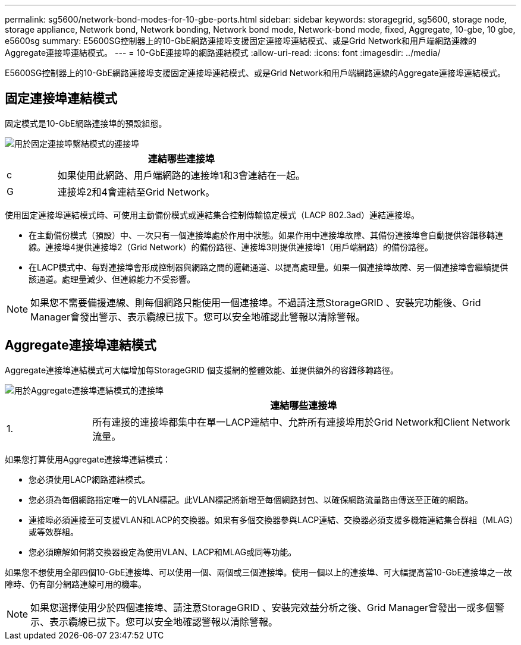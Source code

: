 ---
permalink: sg5600/network-bond-modes-for-10-gbe-ports.html 
sidebar: sidebar 
keywords: storagegrid, sg5600, storage node, storage appliance, Network bond, Network bonding, Network bond mode, Network-bond mode, fixed, Aggregate, 10-gbe, 10 gbe, e5600sg 
summary: E5600SG控制器上的10-GbE網路連接埠支援固定連接埠連結模式、或是Grid Network和用戶端網路連線的Aggregate連接埠連結模式。 
---
= 10-GbE連接埠的網路連結模式
:allow-uri-read: 
:icons: font
:imagesdir: ../media/


[role="lead"]
E5600SG控制器上的10-GbE網路連接埠支援固定連接埠連結模式、或是Grid Network和用戶端網路連線的Aggregate連接埠連結模式。



== 固定連接埠連結模式

固定模式是10-GbE網路連接埠的預設組態。

image::../media/e5600sg_fixed_port.gif[用於固定連接埠繫結模式的連接埠]

[cols="1a,5a"]
|===
|  | 連結哪些連接埠 


 a| 
c
 a| 
如果使用此網路、用戶端網路的連接埠1和3會連結在一起。



 a| 
G
 a| 
連接埠2和4會連結至Grid Network。

|===
使用固定連接埠連結模式時、可使用主動備份模式或連結集合控制傳輸協定模式（LACP 802.3ad）連結連接埠。

* 在主動備份模式（預設）中、一次只有一個連接埠處於作用中狀態。如果作用中連接埠故障、其備份連接埠會自動提供容錯移轉連線。連接埠4提供連接埠2（Grid Network）的備份路徑、連接埠3則提供連接埠1（用戶端網路）的備份路徑。
* 在LACP模式中、每對連接埠會形成控制器與網路之間的邏輯通道、以提高處理量。如果一個連接埠故障、另一個連接埠會繼續提供該通道。處理量減少、但連線能力不受影響。



NOTE: 如果您不需要備援連線、則每個網路只能使用一個連接埠。不過請注意StorageGRID 、安裝完功能後、Grid Manager會發出警示、表示纜線已拔下。您可以安全地確認此警報以清除警報。



== Aggregate連接埠連結模式

Aggregate連接埠連結模式可大幅增加每StorageGRID 個支援網的整體效能、並提供額外的容錯移轉路徑。

image::../media/e5600sg_aggregate_port.gif[用於Aggregate連接埠連結模式的連接埠]

[cols="1a,5a"]
|===
|  | 連結哪些連接埠 


 a| 
1.
 a| 
所有連接的連接埠都集中在單一LACP連結中、允許所有連接埠用於Grid Network和Client Network流量。

|===
如果您打算使用Aggregate連接埠連結模式：

* 您必須使用LACP網路連結模式。
* 您必須為每個網路指定唯一的VLAN標記。此VLAN標記將新增至每個網路封包、以確保網路流量路由傳送至正確的網路。
* 連接埠必須連接至可支援VLAN和LACP的交換器。如果有多個交換器參與LACP連結、交換器必須支援多機箱連結集合群組（MLAG）或等效群組。
* 您必須瞭解如何將交換器設定為使用VLAN、LACP和MLAG或同等功能。


如果您不想使用全部四個10-GbE連接埠、可以使用一個、兩個或三個連接埠。使用一個以上的連接埠、可大幅提高當10-GbE連接埠之一故障時、仍有部分網路連線可用的機率。


NOTE: 如果您選擇使用少於四個連接埠、請注意StorageGRID 、安裝完效益分析之後、Grid Manager會發出一或多個警示、表示纜線已拔下。您可以安全地確認警報以清除警報。

